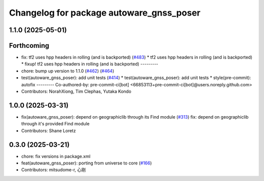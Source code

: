^^^^^^^^^^^^^^^^^^^^^^^^^^^^^^^^^^^^^^^^^
Changelog for package autoware_gnss_poser
^^^^^^^^^^^^^^^^^^^^^^^^^^^^^^^^^^^^^^^^^

1.1.0 (2025-05-01)
------------------

Forthcoming
-----------
* fix: tf2 uses hpp headers in rolling (and is backported) (`#483 <https://github.com/autowarefoundation/autoware_core/issues/483>`_)
  * tf2 uses hpp headers in rolling (and is backported)
  * fixup! tf2 uses hpp headers in rolling (and is backported)
  ---------
* chore: bump up version to 1.1.0 (`#462 <https://github.com/autowarefoundation/autoware_core/issues/462>`_) (`#464 <https://github.com/autowarefoundation/autoware_core/issues/464>`_)
* test(autoware_gnss_poser): add unit tests (`#414 <https://github.com/autowarefoundation/autoware_core/issues/414>`_)
  * test(autoware_gnss_poser): add unit tests
  * style(pre-commit): autofix
  ---------
  Co-authored-by: pre-commit-ci[bot] <66853113+pre-commit-ci[bot]@users.noreply.github.com>
* Contributors: NorahXiong, Tim Clephas, Yutaka Kondo

1.0.0 (2025-03-31)
------------------
* fix(autoware_gnss_poser): depend on geographiclib through its Find module (`#313 <https://github.com/autowarefoundation/autoware_core/issues/313>`_)
  fix: depend on geographiclib through it's provided Find module
* Contributors: Shane Loretz

0.3.0 (2025-03-21)
------------------
* chore: fix versions in package.xml
* feat(autoware_gnss_poser): porting from universe to core (`#166 <https://github.com/autowarefoundation/autoware.core/issues/166>`_)
* Contributors: mitsudome-r, 心刚
